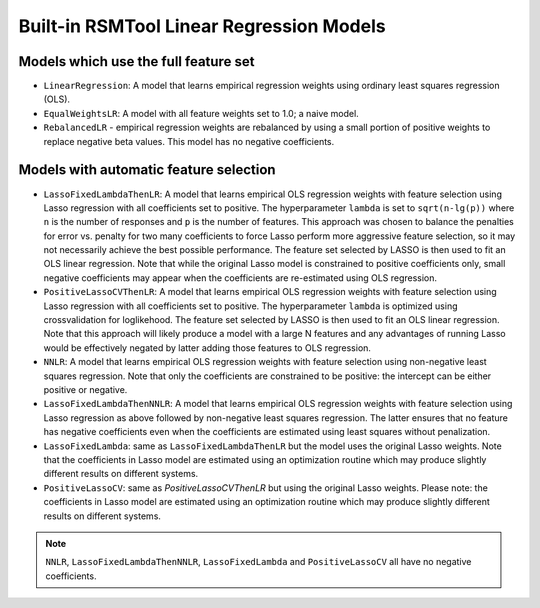.. _builtin_models:

Built-in RSMTool Linear Regression Models
-----------------------------------------

Models which use the full feature set
^^^^^^^^^^^^^^^^^^^^^^^^^^^^^^^^^^^^^

- ``LinearRegression``: A model that learns empirical regression weights using ordinary least squares regression (OLS).

- ``EqualWeightsLR``:  A model with all feature weights set to 1.0; a naive model.

- ``RebalancedLR`` -  empirical regression weights are rebalanced by using a small portion of positive weights to replace negative beta values. This model has no negative coefficients.


Models with automatic feature selection
^^^^^^^^^^^^^^^^^^^^^^^^^^^^^^^^^^^^^^^

- ``LassoFixedLambdaThenLR``: A model that learns empirical OLS regression weights with feature selection using Lasso regression with all coefficients set to positive. The hyperparameter ``lambda`` is set to ``sqrt(n-lg(p))`` where ``n`` is the number of responses and ``p`` is the number of features. This approach was chosen to balance the penalties for error vs. penalty for two many coefficients to force Lasso perform more aggressive feature selection, so it may not necessarily achieve the best possible performance. The feature set selected by LASSO is then used to fit an OLS linear regression. Note that while the original Lasso model is constrained to positive coefficients only, small negative coefficients may appear when the coefficients are re-estimated using OLS regression.

- ``PositiveLassoCVThenLR``: A model that learns empirical OLS regression weights with feature selection using Lasso regression with all coefficients set to positive. The hyperparameter ``lambda`` is optimized using crossvalidation for loglikehood. The feature set selected by LASSO is then used to fit an OLS linear regression. Note that this approach will likely produce a model with a large N features and any advantages of running Lasso would be effectively negated by latter adding those features to OLS regression.

- ``NNLR``: A model that learns empirical OLS regression weights with feature selection using non-negative least squares regression. Note that only the coefficients are constrained to be positive: the intercept can be either positive or negative.

- ``LassoFixedLambdaThenNNLR``: A model that learns empirical OLS regression weights with feature selection using Lasso regression as above followed by non-negative least squares regression. The latter ensures that no feature has negative coefficients even when the coefficients are estimated using least squares without penalization.

- ``LassoFixedLambda``: same as ``LassoFixedLambdaThenLR`` but the model uses the original Lasso weights. Note that the coefficients in Lasso model are estimated using an optimization routine which may produce slightly different results on different systems.

- ``PositiveLassoCV``: same as `PositiveLassoCVThenLR` but using the original Lasso weights. Please note: the coefficients in Lasso model are estimated using an optimization routine which may produce slightly different results on different systems.

.. note::

    ``NNLR``, ``LassoFixedLambdaThenNNLR``, ``LassoFixedLambda`` and ``PositiveLassoCV`` all have no negative coefficients.
